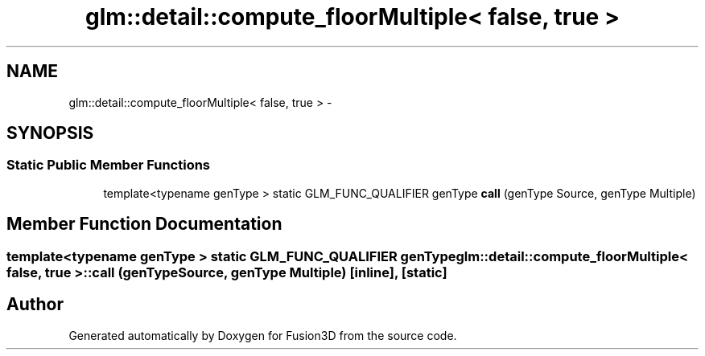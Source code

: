 .TH "glm::detail::compute_floorMultiple< false, true >" 3 "Tue Nov 24 2015" "Version 0.0.0.1" "Fusion3D" \" -*- nroff -*-
.ad l
.nh
.SH NAME
glm::detail::compute_floorMultiple< false, true > \- 
.SH SYNOPSIS
.br
.PP
.SS "Static Public Member Functions"

.in +1c
.ti -1c
.RI "template<typename genType > static GLM_FUNC_QUALIFIER genType \fBcall\fP (genType Source, genType Multiple)"
.br
.in -1c
.SH "Member Function Documentation"
.PP 
.SS "template<typename genType > static GLM_FUNC_QUALIFIER genType \fBglm::detail::compute_floorMultiple\fP< false, true >::call (genType Source, genType Multiple)\fC [inline]\fP, \fC [static]\fP"


.SH "Author"
.PP 
Generated automatically by Doxygen for Fusion3D from the source code\&.

